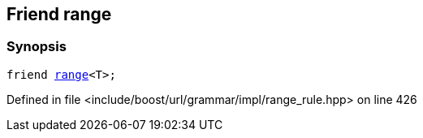 :relfileprefix: ../../../../../
[#8EAA41872A1D48C496DCEFDF7F333F93007FCDBD]
== Friend range



=== Synopsis

[source,cpp,subs="verbatim,macros,-callouts"]
----
friend xref:reference/boost/urls/grammar/range.adoc[range]<T>;
----

Defined in file <include/boost/url/grammar/impl/range_rule.hpp> on line 426

